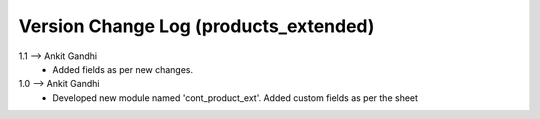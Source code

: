 ===============================================================================
 Version Change Log (products_extended)
===============================================================================
1.1 --> Ankit Gandhi
    * Added fields as per new changes.

1.0 --> Ankit Gandhi
    * Developed new module named 'cont_product_ext'.
      Added custom fields as per the sheet